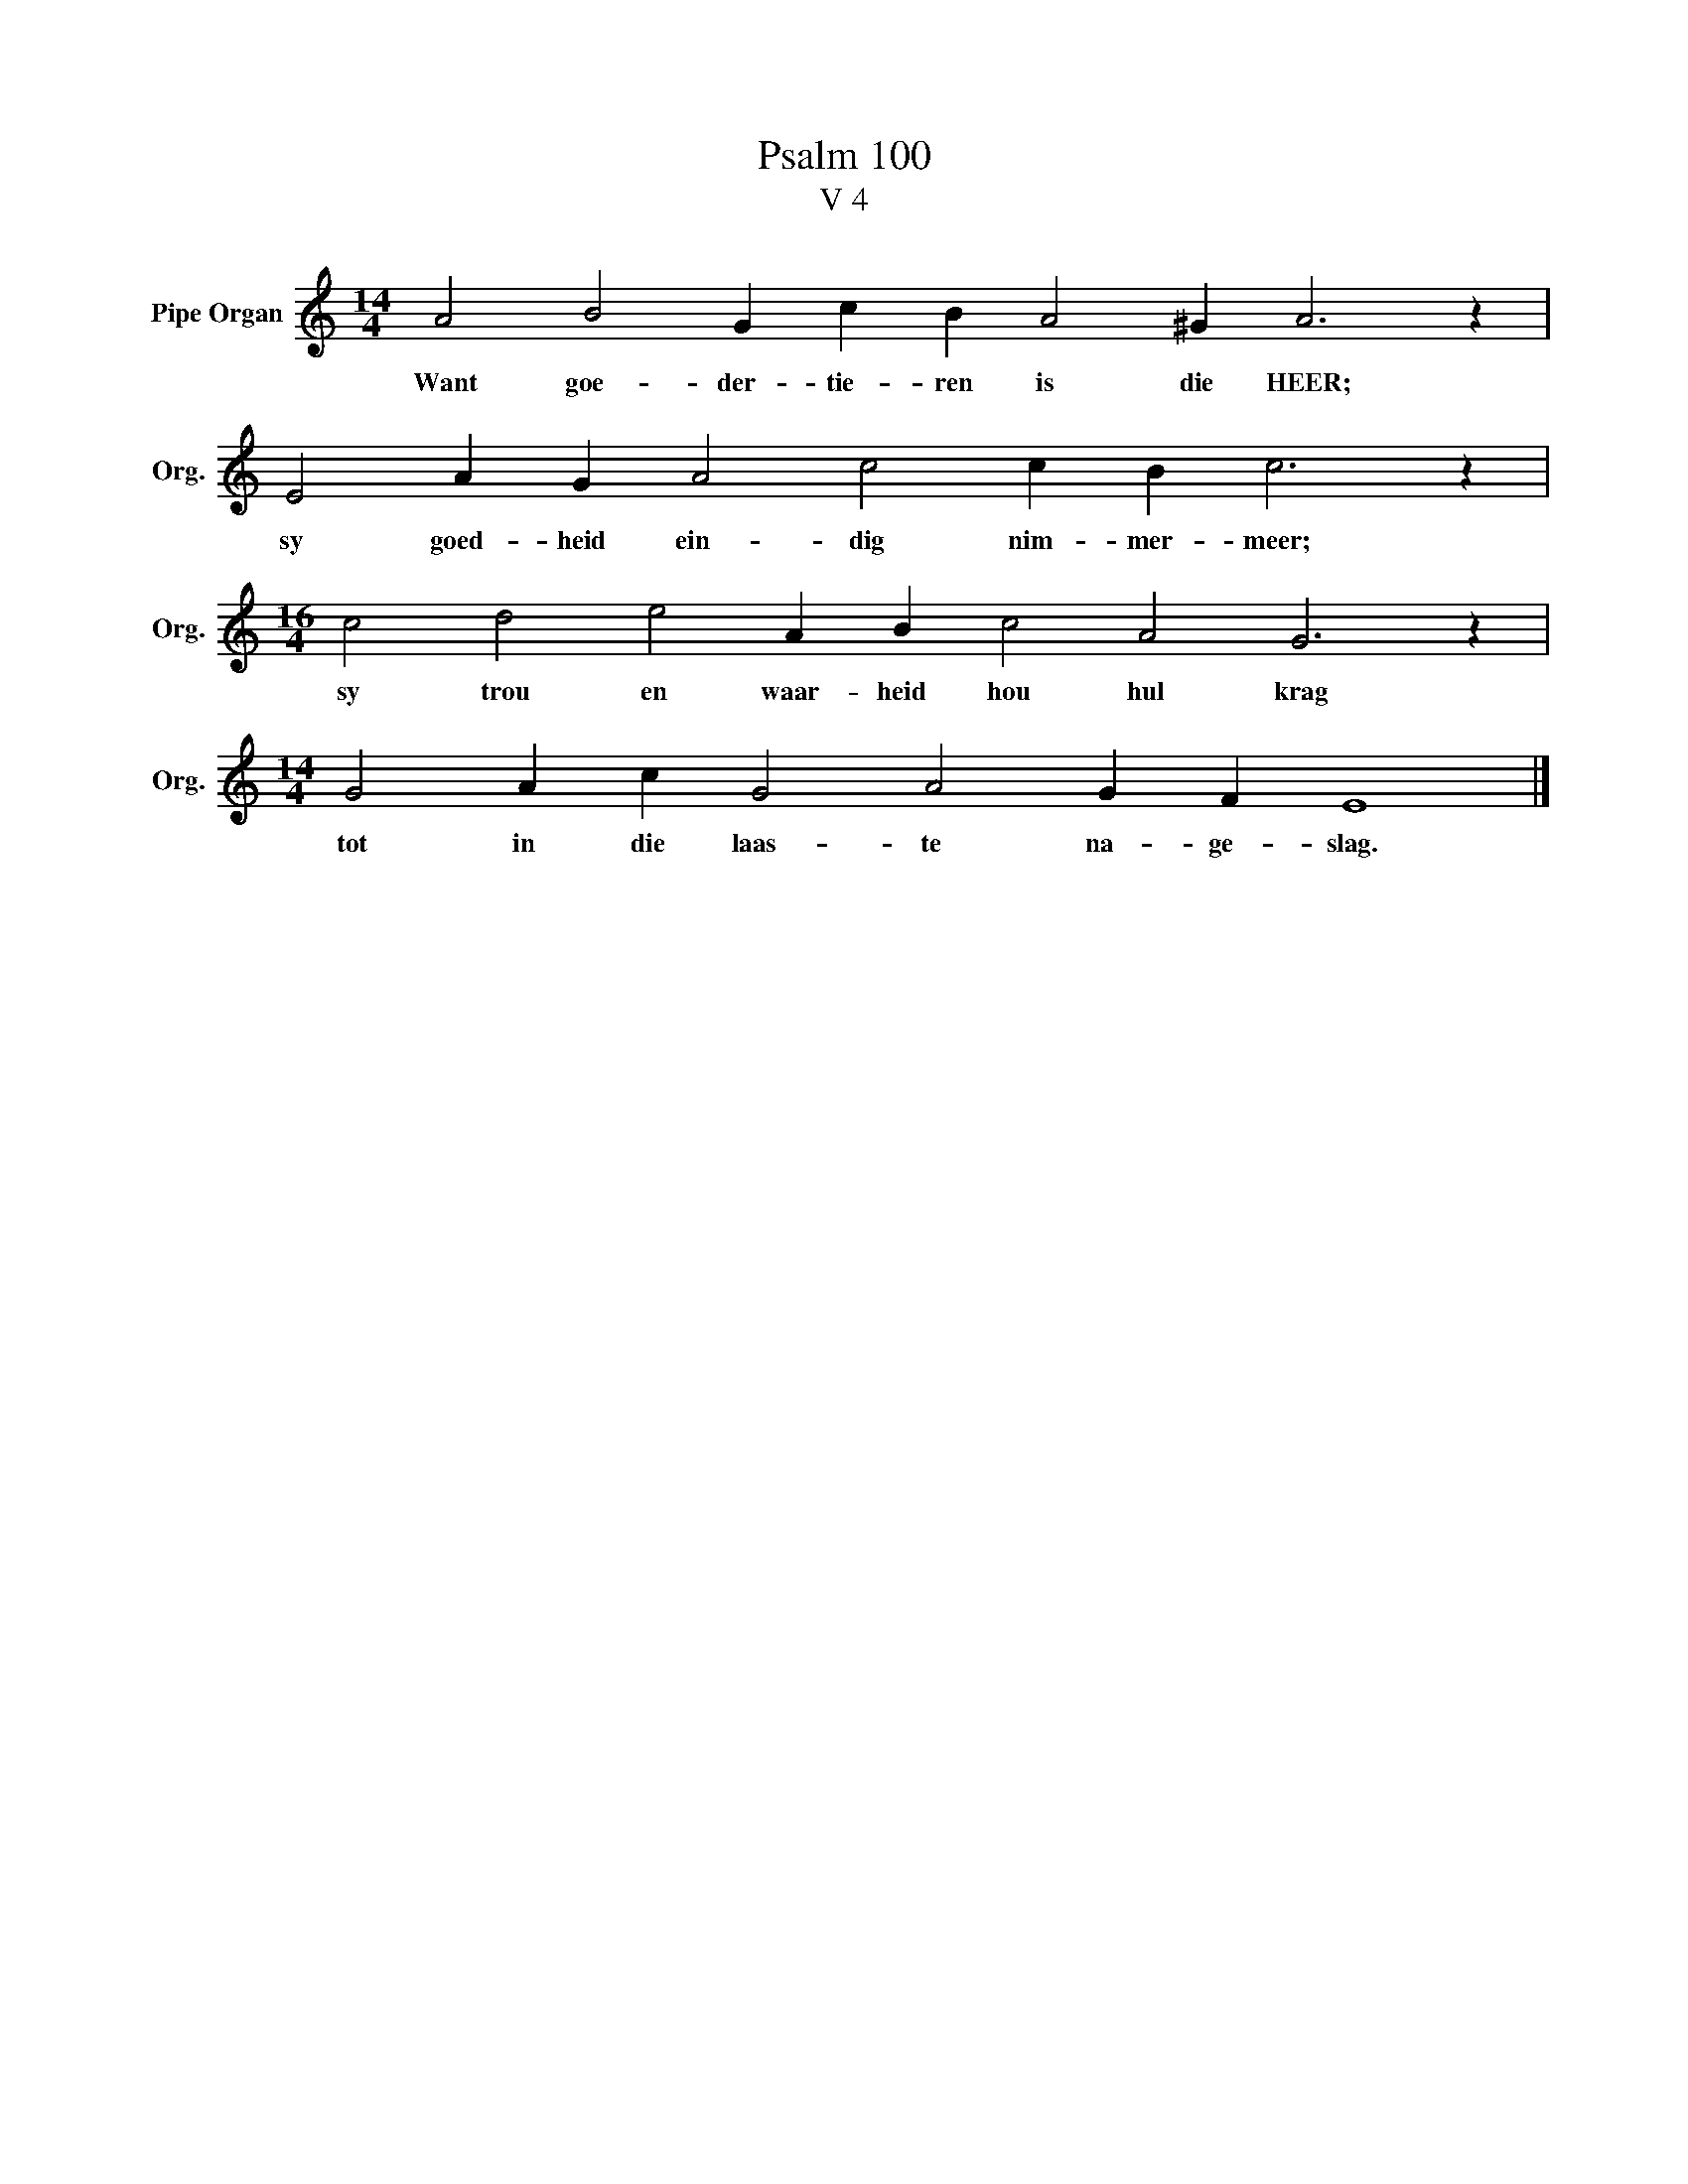 X:1
T:Psalm 100
T:V 4
L:1/4
M:14/4
I:linebreak $
K:C
V:1 treble nm="Pipe Organ" snm="Org."
V:1
 A2 B2 G c B A2 ^G A3 z |$ E2 A G A2 c2 c B c3 z |$[M:16/4] c2 d2 e2 A B c2 A2 G3 z |$ %3
w: Want goe- der- tie- ren is die HEER;|sy goed- heid ein- dig nim- mer- meer;|sy trou en waar- heid hou hul krag|
[M:14/4] G2 A c G2 A2 G F E4 |] %4
w: tot in die laas- te na- ge- slag.|

